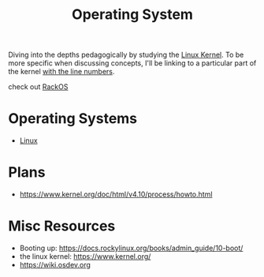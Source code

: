 :PROPERTIES:
:ID:       aba08b45-c41d-4bb4-9053-bc6dd8704444
:END:
#+title: Operating System
#+filetags: :cs:programming:

Diving into the depths pedagogically by studying the [[https://elixir.bootlin.com/linux/latest/source][Linux Kernel]]. To be more specific when discussing concepts, I'll be linking to a particular part of the kernel [[https://elixir.bootlin.com/linux/v6.8-rc4/source/rust/kernel/init.rs#L412][with the line numbers]].

check out [[id:c0964cd2-fa9c-4c92-8283-341d345c819f][RackOS]]

* Operating Systems
 - [[id:d43f2ef3-6eb4-4f8d-89ed-095fedd7d7f9][Linux]]
* Plans
 - https://www.kernel.org/doc/html/v4.10/process/howto.html
   
* Misc Resources
 - Booting up: https://docs.rockylinux.org/books/admin_guide/10-boot/
 - the linux kernel: https://www.kernel.org/
 - https://wiki.osdev.org

